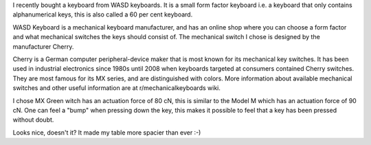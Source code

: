 .. title: I got a Keyboard Fetish
.. slug: i-got-a-keyboard-fetish
.. date: 2017-05-20 01:03:54 UTC+02:00
.. tags: 
.. category: 
.. link: 
.. description: 
.. type: text

I recently bought a keyboard from WASD keyboards. It is a small form factor keyboard i.e. a keyboard that only contains alphanumerical keys, this is also called a 60 per cent keyboard.

WASD Keyboard is a mechanical keyboard manufacturer, and has an online shop where you can choose a form factor and what mechanical switches the keys should consist of. The mechanical switch I chose is designed by the manufacturer Cherry.

Cherry is a German computer peripheral-device maker that is most known for its mechanical key switches. It has been used in industrial electronics since 1980s until 2008 when keyboards targeted at consumers contained Cherry switches. They are most famous for its MX series, and are distinguished with colors. More information about available mechanical switches and other useful information are at r/mechanicalkeyboards wiki.

I chose MX Green witch has an actuation force of 80 cN, this is similar to the Model M which has an actuation force of 90 cN. One can feel a "bump" when pressing down the key, this makes it possible to feel that a key has been pressed without doubt.

.. image:: http://i.imgur.com/MWn8CnS.jpg

Looks nice, doesn't it? It made my table more spacier than ever :-)
